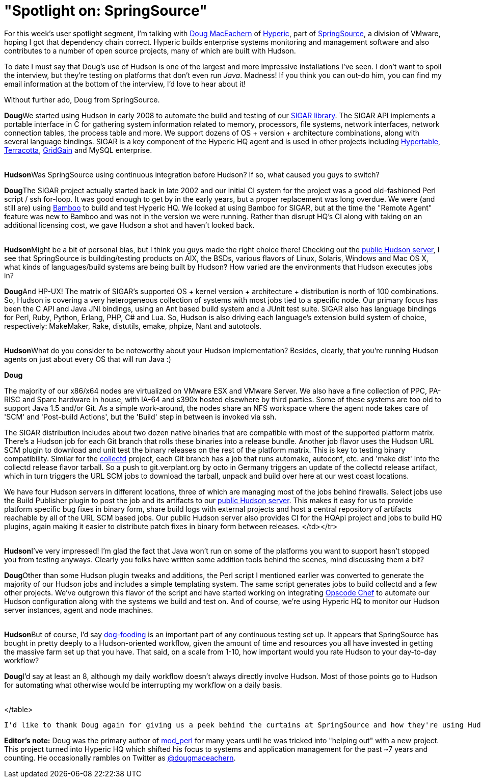 = "Spotlight on: SpringSource"
:page-layout: blog
:page-tags: general , feedback ,interview
:page-author: rtyler

For this week's user spotlight segment, I'm talking with https://twitter.com/dougmaceachern[Doug MacEachern] of https://www.crunchbase.com/company/hyperic[Hyperic], part of https://www.crunchbase.com/company/springsource[SpringSource], a division of VMware, hoping I got that dependency chain correct. Hyperic builds enterprise systems monitoring and management software and also contributes to a number of open source projects, many of which are built with Hudson.

To date I must say that Doug's use of Hudson is one of the largest and more impressive installations I've seen. I don't want to spoil the interview, but they're testing on platforms that don't even run _Java_. Madness! If you think you can out-do him, you can find my email information at the bottom of the interview, I'd love to hear about it!

Without further ado, Doug from SpringSource.
// break+++<table border="0">++++++<tr>++++++<td align="center">++++++<strong>+++Hudson+++</strong>++++++</td>++++++<td>+++Doug, can you tell us a little bit more about what SpringSource is using Hudson for? How long has SpringSource been using it?+++</td>++++++</tr>+++

+++<tr>++++++<td align="center" valign="top">++++++<strong>+++Doug+++</strong>++++++</td>++++++<td>+++We started using Hudson in early 2008 to automate the build and testing of our +++<a href="https://sigar.hyperic.com/">+++SIGAR library+++</a>+++.  The SIGAR API implements a portable interface in C for gathering system information related to memory, processors, file systems, network interfaces, network connection tables, the process table and more.  We support dozens of OS + version + architecture combinations, along with several language bindings.  SIGAR is a key component of the Hyperic HQ agent and is used in other projects including +++<a id="aptureLink_WX9L4DHx0m" href="https://en.wikipedia.org/wiki/Hypertable">+++Hypertable+++</a>+++, +++<a id="aptureLink_Fy6elgHTOH" href="https://www.crunchbase.com/company/terracota">+++Terracotta+++</a>+++, +++<a id="aptureLink_RhcetOJ6YC" href="https://www.gridgain.com/">+++GridGain+++</a>+++ and MySQL enterprise.+++</td>++++++</tr>+++
+++<tr>++++++<td>++++++<br>++++++</br>++++++</td>++++++</tr>+++



+++<tr>++++++<td align="center">++++++<strong>+++Hudson+++</strong>++++++</td>++++++<td>+++Was SpringSource using continuous integration before Hudson? If so, what caused you guys to switch?+++</td>++++++</tr>+++

+++<tr>++++++<td align="center" valign="top">++++++<strong>+++Doug+++</strong>++++++</td>++++++<td>+++The SIGAR project actually started back in late 2002 and our initial CI system for the project was a good old-fashioned Perl script / ssh for-loop.  It was good enough to get by in the early years, but a proper replacement was long overdue.  We were (and still are) using +++<a id="aptureLink_koprNR3BrL" href="https://www.atlassian.com/software/bamboo/">+++Bamboo+++</a>+++ to build and test Hyperic HQ.  We looked at using Bamboo for SIGAR, but at the time the "Remote Agent" feature was new to Bamboo and was not in the version we were running. Rather than disrupt HQ's CI along with taking on an additional licensing cost, we gave Hudson a shot and haven't looked back.+++</td>++++++</tr>+++
+++<tr>++++++<td>++++++<br>++++++</br>++++++</td>++++++</tr>+++




+++<tr>++++++<td align="center">++++++<strong>+++Hudson+++</strong>++++++</td>++++++<td>+++Might be a bit of personal bias, but I think you guys made the right choice there! Checking out the +++<a href="https://hudson.hyperic.com">+++public Hudson server+++</a>+++, I see that SpringSource is building/testing products on AIX, the BSDs, various flavors of Linux, Solaris, Windows and Mac OS X, what kinds of languages/build systems are being built by Hudson? How varied are the environments that Hudson executes jobs in?+++</td>++++++</tr>+++

+++<tr>++++++<td align="center" valign="top">++++++<strong>+++Doug+++</strong>++++++</td>++++++<td>+++And HP-UX! The matrix of SIGAR's supported OS + kernel version + architecture + distribution is north of 100 combinations.  So, Hudson is covering a very heterogeneous collection of systems with most jobs tied to a specific node.  Our primary focus has been the C API and Java JNI bindings, using an Ant based build system and a JUnit test suite.  SIGAR also has language bindings for Perl, Ruby, Python, Erlang, PHP, C# and Lua.  So, Hudson is also driving each language's extension build system of choice, respectively: MakeMaker, Rake, distutils, emake, phpize, Nant and autotools.+++</td>++++++</tr>+++
+++<tr>++++++<td>++++++<br>++++++</br>++++++</td>++++++</tr>+++


+++<tr>++++++<td align="center">++++++<strong>+++Hudson+++</strong>++++++</td>++++++<td>+++What do you consider to be noteworthy about your Hudson implementation? Besides, clearly, that you're running Hudson agents on just about every OS that will run Java :)+++</td>++++++</tr>+++

+++<tr>++++++<td align="center" valign="top">++++++<strong>+++Doug+++</strong>++++++</td>++++++<td>++++++<p>+++The majority of our x86/x64 nodes are virtualized on VMware ESX and VMware Server.  We also have a fine collection of PPC, PA-RISC and Sparc hardware in house, with IA-64 and s390x hosted elsewhere by third parties.  Some of these systems are too old to support Java 1.5 and/or Git.  As a simple work-around, the nodes share an NFS workspace where the agent node takes care of 'SCM' and 'Post-build Actions', but the 'Build' step in between is invoked via ssh.+++</p>++++++<p>+++The SIGAR distribution includes about two dozen native binaries that are compatible with most of the supported platform matrix.  There's a Hudson job for each Git branch that rolls these binaries into a release bundle. Another job flavor uses the Hudson URL SCM plugin to download and unit test the binary releases on the rest of the platform matrix.  This is key to testing binary compatibility.  Similar for the +++<a href="https://collectd.org">+++collectd+++</a>+++ project, each Git branch has a job that runs automake, autoconf, etc. and 'make dist' into the collectd release flavor tarball.  So a push to git.verplant.org by octo in Germany triggers an update of the collectd release artifact, which in turn triggers the URL SCM jobs to download the tarball, unpack and build over here at our west coast locations.+++</p>++++++<p>+++We have four Hudson servers in different locations, three of which are managing most of the jobs behind firewalls.  Select jobs use the Build Publisher plugin to post the job and its artifacts to our +++<a href="https://hudson.hyperic.com">+++public Hudson server+++</a>+++. This makes it easy for us to provide platform specific bug fixes in binary form, share build logs with external projects and host a central repository of artifacts reachable by all of the URL SCM based jobs. Our public Hudson server also provides CI for the HQApi project and jobs to build HQ plugins, again making it easier to distribute patch fixes in binary form between releases.
</td></tr>
+++<tr>++++++<td>++++++<br>++++++</br>++++++</td>++++++</tr>+++


+++<tr>++++++<td align="center">++++++<strong>+++Hudson+++</strong>++++++</td>++++++<td>+++I've very impressed! I'm glad the fact that Java won't run on some of the platforms you want to support hasn't stopped you from testing anyways. Clearly you folks have written some addition tools behind the scenes, mind discussing them a bit?+++</td>++++++</tr>+++

+++<tr>++++++<td align="center" valign="top">++++++<strong>+++Doug+++</strong>++++++</td>++++++<td>+++Other than some Hudson plugin tweaks and additions, the Perl script I mentioned earlier was converted to generate the majority of our Hudson jobs and includes a simple templating system.  The same script generates jobs to build collectd and a few other projects.  We've outgrown this flavor of the script and have started working on integrating +++<a href="https://www.opscode.com/chef">+++Opscode Chef+++</a>+++ to automate our Hudson configuration along with the systems we build and test on. And of course, we're using Hyperic HQ to monitor our Hudson server instances, agent and node machines.+++</td>++++++</tr>+++
+++<tr>++++++<td>++++++<br>++++++</br>++++++</td>++++++</tr>+++


+++<tr>++++++<td align="center">++++++<strong>+++Hudson+++</strong>++++++</td>++++++<td>+++But of course, I'd say +++<a id="aptureLink_WWkmPVpHxI" href="https://en.wikipedia.org/wiki/Eating%20one%27s%20own%20dog%20food">+++dog-fooding+++</a>+++ is an important part of any continuous testing set up. It appears that SpringSource has bought in pretty deeply to a Hudson-oriented workflow, given the amount of time and resources you all have invested in getting the massive farm set up that you have. That said, on a scale from 1-10, how important would you rate Hudson to your day-to-day workflow?+++</td>++++++</tr>+++

+++<tr>++++++<td align="center" valign="top">++++++<strong>+++Doug+++</strong>++++++</td>++++++<td>+++I'd say at least an 8, although my daily workflow doesn't always directly involve Hudson.  Most of those points go to Hudson for automating what otherwise would be interrupting my workflow on a daily basis.+++</td>++++++</tr>+++
+++<tr>++++++<td>++++++<br>++++++</br>++++++</td>++++++</tr>+++

</table>

----


I'd like to thank Doug again for giving us a peek behind the curtains at SpringSource and how they're using Hudson. If you would like to discuss your organization or company's use of Hudson for Continuous Blog, you can contact me at `tyler` at `linux.com`



----
**Editor's note:** Doug was the primary author of +++<a id="aptureLink_qgVLRGgSjp" href="https://en.wikipedia.org/wiki/Mod%20perl">+++mod_perl+++</a>+++ for many years until he was tricked into "helping out" with a new project.  This project turned into Hyperic HQ which shifted his focus to systems and application management for the past ~7 years and counting.  He occasionally rambles on Twitter as +++<a id="aptureLink_1GSwGzVfcP" href="https://twitter.com/dougmaceachern">+++@dougmaceachern+++</a>+++.+++</p>++++++</td>++++++</tr>++++++</table>+++
